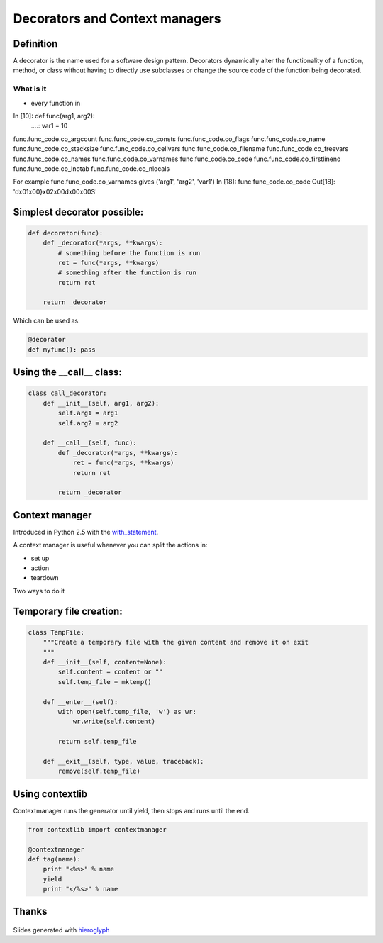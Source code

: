 =================================
 Decorators and Context managers
=================================

Definition
==========

A decorator is the name used for a software design pattern. Decorators
dynamically alter the functionality of a function, method, or class
without having to directly use subclasses or change the source code of
the function being decorated.

What is it
----------

- every function in

In [10]: def func(arg1, arg2):
   ....:     var1 = 10

func.func_code.co_argcount     func.func_code.co_consts       func.func_code.co_flags        func.func_code.co_name         func.func_code.co_stacksize
func.func_code.co_cellvars     func.func_code.co_filename     func.func_code.co_freevars     func.func_code.co_names        func.func_code.co_varnames
func.func_code.co_code         func.func_code.co_firstlineno  func.func_code.co_lnotab       func.func_code.co_nlocals

For example func.func_code.co_varnames gives ('arg1', 'arg2', 'var1')
In [18]: func.func_code.co_code
Out[18]: 'd\x01\x00}\x02\x00d\x00\x00S'

Simplest decorator possible:
============================

.. TODO: should I explain why (*args, **kwargs) is the generic way to
   call any function?

.. this is not what is supposed to do, should be in the right order

.. rst-class:: build

.. code:: python

    def decorator(func):
        def _decorator(*args, **kwargs):
            # something before the function is run
            ret = func(*args, **kwargs)
            # something after the function is run
            return ret

        return _decorator


Which can be used as:

.. code:: python

   @decorator
   def myfunc(): pass


Using the __call__ class:
=========================

.. code:: python

    class call_decorator:
        def __init__(self, arg1, arg2):
            self.arg1 = arg1
            self.arg2 = arg2

        def __call__(self, func):
            def _decorator(*args, **kwargs):
                ret = func(*args, **kwargs)
                return ret

            return _decorator



Context manager
===============

Introduced in Python 2.5 with the with_statement_.

A context manager is useful whenever you can split the actions in:

- set up
- action
- teardown

Two ways to do it


Temporary file creation:
========================


.. code:: python

    class TempFile:
        """Create a temporary file with the given content and remove it on exit
        """
        def __init__(self, content=None):
            self.content = content or ""
            self.temp_file = mktemp()

        def __enter__(self):
            with open(self.temp_file, 'w') as wr:
                wr.write(self.content)

            return self.temp_file

        def __exit__(self, type, value, traceback):
            remove(self.temp_file)


Using contextlib
================

Contextmanager runs the generator until yield, then stops and runs
until the end.

.. code:: python

    from contextlib import contextmanager

    @contextmanager
    def tag(name):
        print "<%s>" % name
        yield
        print "</%s>" % name


Thanks
======

.. figure for possible questions

.. rst-class:: build

.. figure:: ../images/questions.jpg

Slides generated with hieroglyph_


.. notslides::

.. _decostory: http://wiki.python.org/moin/PythonDecorators
.. _hieroglyph: https://github.com/nyergler/hieroglyph
.. TODO: actually create the repo
.. _slides: https://github.com/andreacrotti/pyconuk2012_slides
.. _with_statement: http://www.python.org/dev/peps/pep-0343/
